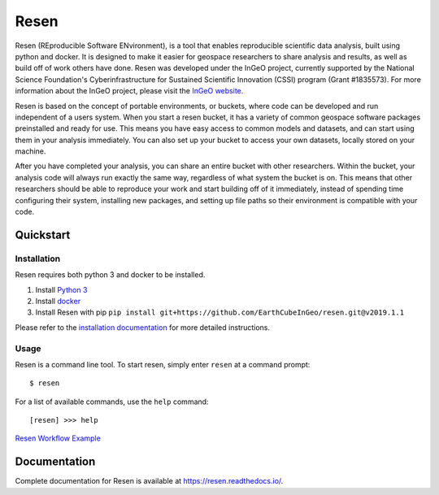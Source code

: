 Resen
*****
Resen (REproducible Software ENvironment), is a tool that enables reproducible scientific data analysis, built using python and docker.  It is designed to make it easier for geospace researchers to share analysis and results, as well as build off of work others have done.  Resen was developed under the InGeO project, currently supported by the National Science Foundation's Cyberinfrastructure for Sustained Scientific Innovation (CSSI) program (Grant \#1835573).  For more information about the InGeO project, please visit the `InGeO website <https://ingeo.datatransport.org>`_.

.. image:: images/resen_concept.png

Resen is based on the concept of portable environments, or buckets, where code can be developed and run independent of a users system.  When you start a resen bucket, it has a variety of common geospace software packages preinstalled and ready for use.  This means you have easy access to common models and datasets, and can start using them in your analysis immediately.  You can also set up your bucket to access your own datasets, locally stored on your machine.

After you have completed your analysis, you can share an entire bucket with other researchers.  Within the bucket, your analysis code will always run exactly the same way, regardless of what system the bucket is on.  This means that other researchers should be able to reproduce your work and start building off of it immediately, instead of spending time configuring their system, installing new packages, and setting up file paths so their environment is compatible with your code.


Quickstart
==========

Installation
------------
Resen requires both python 3 and docker to be installed.

1. Install `Python 3 <https://www.python.org/>`_
2. Install `docker <https://docs.docker.com/install/>`_
3. Install Resen with pip ``pip install git+https://github.com/EarthCubeInGeo/resen.git@v2019.1.1``

Please refer to the `installation documentation <https://resen.readthedocs.io/en/latest/installation/index.html>`_ for more detailed instructions.

Usage
-----
Resen is a command line tool.  To start resen, simply enter ``resen`` at a command prompt::

	$ resen

For a list of available commands, use the ``help`` command::

	[resen] >>> help

`Resen Workflow Example <https://resen.readthedocs.io/en/latest/usage.html#resen-workflow>`_

Documentation
=============
Complete documentation for Resen is available at https://resen.readthedocs.io/.
